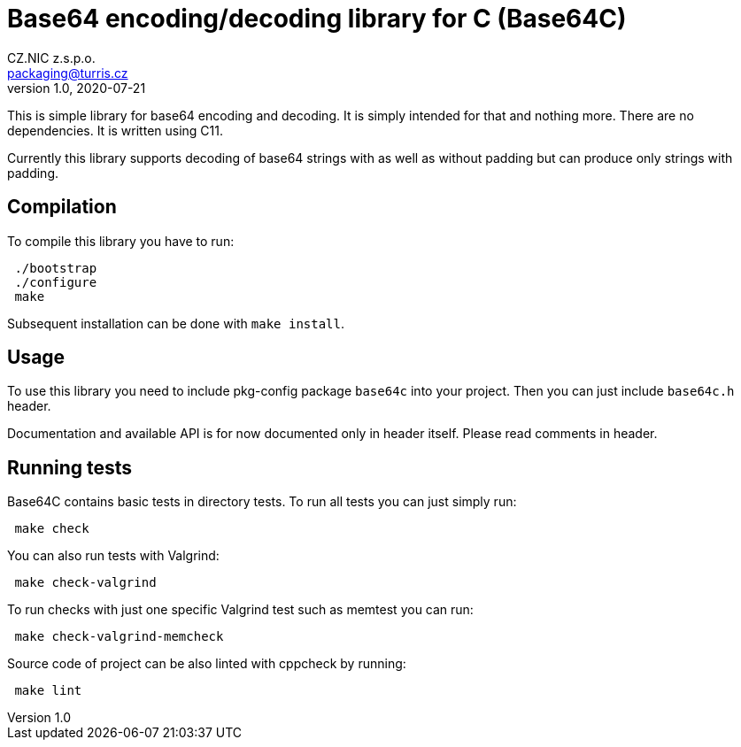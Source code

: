 = Base64 encoding/decoding library for C (Base64C)
CZ.NIC z.s.p.o. <packaging@turris.cz>
v1.0, 2020-07-21
:icons:

This is simple library for base64 encoding and decoding. It is simply intended for
that and nothing more. There are no dependencies. It is written using C11.

Currently this library supports decoding of base64 strings with as well as without
padding but can produce only strings with padding.


== Compilation

To compile this library you have to run:

----
 ./bootstrap
 ./configure
 make
----

Subsequent installation can be done with `make install`.


== Usage

To use this library you need to include pkg-config package `base64c` into your
project. Then you can just include `base64c.h` header.

Documentation and available API is for now documented only in header itself.
Please read comments in header.


== Running tests

Base64C contains basic tests in directory tests. To run all tests you can just simply
run:

----
 make check
----

You can also run tests with Valgrind:

----
 make check-valgrind
----

To run checks with just one specific Valgrind test such as memtest you can run:

----
 make check-valgrind-memcheck
----

Source code of project can be also linted with cppcheck by running:

----
 make lint
----
